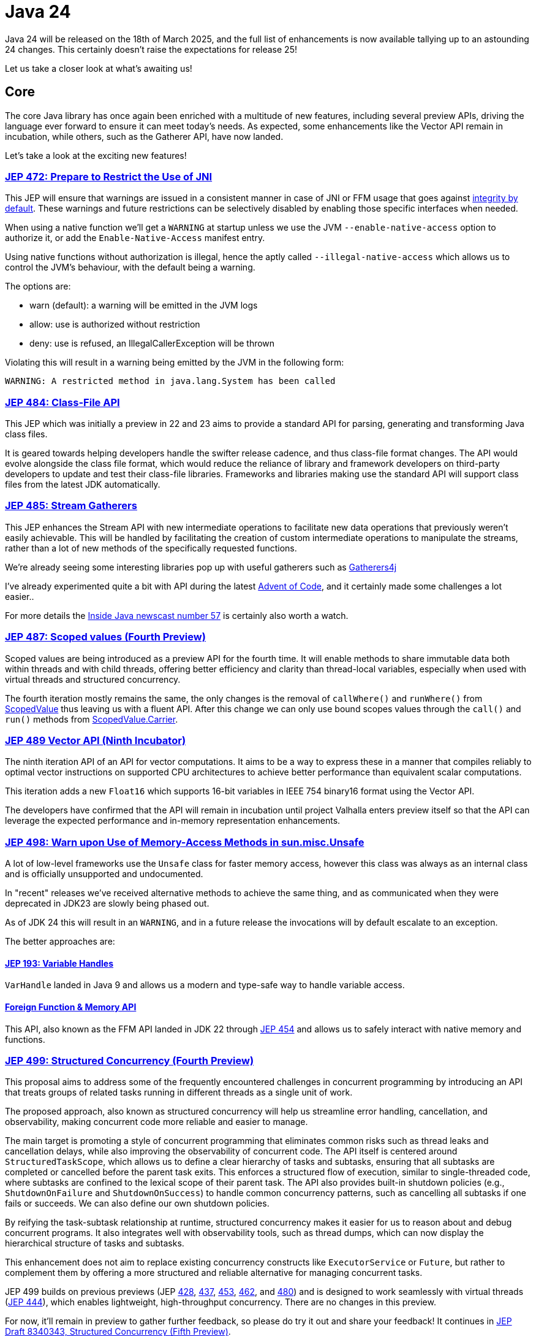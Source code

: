 = Java 24
:toc:
:toc-placement:
:toclevels: 3

Java 24 will be released on the 18th of March 2025, and the full list of enhancements is now available tallying up to an astounding 24 changes. This certainly doesn't raise the expectations for release 25!

Let us take a closer look at what's awaiting us!

== Core

The core Java library has once again been enriched with a multitude of new features, including several preview APIs, driving the language ever forward to ensure it can meet today's needs. As expected, some enhancements like the Vector API remain in incubation, while others, such as the Gatherer API, have now landed.

Let's take a look at the exciting new features!

=== https://openjdk.org/jeps/472[JEP 472: Prepare to Restrict the Use of JNI]

This JEP will ensure that warnings are issued in a consistent manner in case of JNI or FFM usage that goes against https://openjdk.org/jeps/8305968[integrity by default].
These warnings and future restrictions can be selectively disabled by enabling those specific interfaces when needed.

When using a native function we'll get a `WARNING` at startup unless we use the JVM `--enable-native-access` option to authorize it, or add the `Enable-Native-Access` manifest entry.

Using native functions without authorization is illegal, hence the aptly called `--illegal-native-access` which allows us to control the JVM's behaviour, with the default being a warning.

The options are:

* warn (default): a warning will be emitted in the JVM logs
* allow: use is authorized without restriction
* deny: use is refused, an IllegalCallerException will be thrown

Violating this will result in a warning being emitted by the JVM in the following form:

`WARNING: A restricted method in java.lang.System has been called`

=== https://openjdk.org/jeps/484[JEP 484: Class-File API]

This JEP which was initially a preview in 22 and 23 aims to provide a standard API for parsing, generating and transforming Java class files.

It is geared towards helping developers handle the swifter release cadence, and thus class-file format changes. The API would evolve alongside the class file format, which would reduce the reliance of library and framework developers on third-party developers to update and test their class-file libraries. Frameworks and libraries making use the standard API will support class files from the latest JDK automatically.

=== https://openjdk.org/jeps/485[JEP 485: Stream Gatherers]

This JEP enhances the Stream API with new intermediate operations to facilitate new data operations that previously weren't easily achievable. This will be handled by facilitating the creation of custom intermediate operations to manipulate the streams, rather than a lot of new methods of the specifically requested functions.

We're already seeing some interesting libraries pop up with useful gatherers such as https://github.com/tginsberg/gatherers4j[Gatherers4j]

I've already experimented quite a bit with API during the latest https://adventofcode.com/[Advent of Code], and it certainly made some challenges a lot easier..

For more details the https://nipafx.dev/inside-java-newscast-57/[Inside Java newscast number 57] is certainly also worth a watch.

=== https://openjdk.org/jeps/487[JEP 487: Scoped values (Fourth Preview)]

Scoped values are being introduced as a preview API for the fourth time.
It will enable methods to share immutable data both within threads and with child threads, offering better efficiency and clarity than thread-local variables, especially when used with virtual threads and structured concurrency.

The fourth iteration mostly remains the same, the only changes is the removal of `callWhere()` and `runWhere()` from https://cr.openjdk.org/~alanb/sv-20240517/java.base/java/lang/ScopedValue.html[ScopedValue] thus leaving us with a fluent API. After this change we can only use bound scopes values through the `call()` and `run()` methods from https://cr.openjdk.org/~alanb/sv-20240517/java.base/java/lang/ScopedValue.Carrier.html[ScopedValue.Carrier].

=== https://openjdk.org/jeps/489[JEP 489 Vector API (Ninth Incubator)]

The ninth iteration API of an API for vector computations. It aims to be a way to express these in a manner that compiles reliably to optimal vector instructions on supported CPU architectures to achieve better performance than equivalent scalar computations.

This iteration adds a new `Float16` which supports 16-bit variables in IEEE 754 binary16 format using the Vector API.

The developers have confirmed that the API will remain in incubation until project Valhalla enters preview itself so that the API can leverage the expected performance and in-memory representation enhancements.

=== https://openjdk.org/jeps/498[JEP 498: Warn upon Use of Memory-Access Methods in sun.misc.Unsafe]

A lot of low-level frameworks use the `Unsafe` class for faster memory access, however this class was always as an internal class and is officially unsupported and undocumented.

In "recent" releases we've received alternative methods to achieve the same thing, and as communicated when they were deprecated in JDK23 are slowly being phased out.

As of JDK 24 this will result in an `WARNING`, and in a future release the invocations will by default escalate to an exception.

The better approaches are:

==== https://openjdk.org/jeps/193[JEP 193: Variable Handles]

`VarHandle` landed in Java 9 and allows us a modern and type-safe way to handle variable access.

==== https://docs.oracle.com/en/java/javase/24/docs/api/java.base/java/lang/foreign/package-summary.html[Foreign Function & Memory API]

This API, also known as the FFM API landed in JDK 22 through https://openjdk.org/jeps/454[JEP 454] and allows us to safely interact with native memory and functions.

=== https://openjdk.org/jeps/499[JEP 499: Structured Concurrency (Fourth Preview)]

This proposal aims to address some of the frequently encountered challenges in concurrent programming by introducing an API that treats groups of related tasks running in different threads as a single unit of work.

The proposed approach, also known as structured concurrency will help us streamline error handling, cancellation, and observability, making concurrent code more reliable and easier to manage.

The main target is promoting a style of concurrent programming that eliminates common risks such as thread leaks and cancellation delays, while also improving the observability of concurrent code. The API itself is centered around `StructuredTaskScope`, which allows us to define a clear hierarchy of tasks and subtasks, ensuring that all subtasks are completed or cancelled before the parent task exits. This enforces a structured flow of execution, similar to single-threaded code, where subtasks are confined to the lexical scope of their parent task. The API also provides built-in shutdown policies (e.g., `ShutdownOnFailure` and `ShutdownOnSuccess`) to handle common concurrency patterns, such as cancelling all subtasks if one fails or succeeds. We can also define our own shutdown policies.

By reifying the task-subtask relationship at runtime, structured concurrency makes it easier for us to reason about and debug concurrent programs. It also integrates well with observability tools, such as thread dumps, which can now display the hierarchical structure of tasks and subtasks.

This enhancement does not aim to replace existing concurrency constructs like `ExecutorService` or `Future`, but rather to complement them by offering a more structured and reliable alternative for managing concurrent tasks.

JEP 499 builds on previous previews (JEP https://openjdk.org/jeps/428[428], https://openjdk.org/jeps/437[437], https://openjdk.org/jeps/453[453], https://openjdk.org/jeps/462[462], and https://openjdk.org/jeps/480[480]) and is designed to work seamlessly with virtual threads (https://openjdk.org/jeps/444[JEP 444]), which enables lightweight, high-throughput concurrency. There are no changes in this preview.

For now, it'll remain in preview to gather further feedback, so please do try it out and share your feedback! It continues in https://openjdk.org/jeps/8340343[JEP Draft 8340343, Structured Concurrency (Fifth Preview)].

== HotSpot

Proper attention has been paid to make sure that the HotSpot remains efficient and maintainable by addressing such key challenges as the pinning issue plaguing Virtual threads, further garbage collection enhancements, and the deprecation and removal of several legacy sections.

Let us take a look at what was changed.

=== https://openjdk.org/jeps/404[JEP 404: Generational Shenandoah (Experimental)]

This aims to enhance the Shenandoah GC with an experimental generational mode, without impacting non-generational.

With non-generational we mean that the heap was not split into multiple zones each containing objects of different ages. It's based upon the *Weak Generational Hypothesis* which stats that *most objects die young*. The collection of dead objects is very cheap, so if we separate the two we can target young objects to clean the heap more efficiently.

The intent is to reduce the sustained memory footprint, and reduce resource consumption. Initially it'll only support X64 and AArch64, with more instruction sets being supported later.

It was originally intended to land in JDK21. but it was dropped at that time due to identified risks (see for reference https://mail.openjdk.org/pipermail/jdk-dev/2023-June/007959.html[this jdk-dev mailing list entry]) to make sure than when it landed it would deliver the best possible result.

We can enable it through the following JVM options: `-XX:+UnlockExperimentalVMOptions -XX:ShenandoahGCMode=generational`.

=== https://openjdk.org/jeps/450[JEP 450: Compact Object Headers (Experimental)]

This enhancement was inspired by the experiments done in function of https://wiki.openjdk.org/display/lilliput[Project Lilliput] which found that many workloads have an average object size of 32 to 64 bytes.

It proposes to reduce the object header size in the HotSpot JvM from between 96 and 128 bits down to 64 bits on 64-bit architectures. An eye is also being kept on it not introducing any major throughput or latency overhead. It is disabled by default given its experimental nature to avoid unintended consequences.

=== https://openjdk.org/jeps/479[JEP 479: Remove the Windows 32-bit x86 Port]

As planned after the deprecation for removal in JDK 21 (JEP 449) the Windows 32 bit X86 bit source code and build support has been removed.

===  https://openjdk.org/jeps/483[JEP 483: Ahead-of-Time Class Loading & Linking]

This feature aims to enhance Java application startup performance by monitoring an application during one run and creating a cache of preloaded and pre-linked classes for subsequent runs.

It seeks to improve startup time by leveraging the typically consistent startup process of applications, without requiring changes to application code, command-line usage, or build tools.

This approach provides a foundation for future improvements in startup and warmup time, with the current implementation focusing on caching classes loaded by built-in class loaders from the class path, module path, and JDK itself.

One major differentiator from GraalVM which offers a similar functionality all JVM functionalities are preserved. Classes not present in the archive will be dynamically loaded by the JVM.

At the moment this process involves three steps (there are plans to streamline the process of cache creation):

. Performing a training run to record its AOT configuration (into a file called `app.aotconf`) => `java -XX:AOTMode=record -XX:AOTConfiguration=app.aotconf \
-cp app.jar dev.simonverhoeven.DemoApp`
. Use the configuration to create a cache (into a file called `app.aot`) => `java -XX:AOTMode=create -XX:AOTConfiguration=app.aotconf \
-XX:AOTCache=app.aot -cp app.jar`
. Running our application with the cache (note that in case it can't be used the JVM will issue a warning, and then continue) => `java -XX:AOTCache=app.aot -cp app.jar dev.simonverhoeven.DemoApp`

On my local machine, Spring PetClinic startup with AOT cache took 2.7 seconds versus 4.6 without.

=== https://openjdk.org/jeps/475[JEP 475: Late Barrier Expansion for G1]

Simplifies the G1 Garbage Collection barrier implementation, which stores information about the application memory access by moving the expansion of the expansion thereof to later in the C2 JIT's compilation pipeline.

This makes the G1 barriers more comprehensible, and reduces the C2 execution time when using the G1 collector. Additionally, it guarantees the preservation of the C2 invariants while preserving the quality of C2 generated code.

=== https://openjdk.org/jeps/490[JEP 490: ZGC: Remove the Non-Generational Mode]

The non-generational mode of the Z Garbage Collector (ZGC) will be removed to reduce the current maintenance cost of supporting two different modes as to speed up the development of new features.

=== https://openjdk.org/jeps/491[JEP 491: Synchronize Virtual Threads without Pinning]

To provide some context for this JEP: Virtual Threads are lightweight threads managed by the JVM, designed to have minimal overhead compared to traditional platform threads. They are particularly well-suited for I/O-bound or highly concurrent applications, as they enable efficient scaling without the resource constraints associated with platform threads. When executed, virtual threads are mounted onto platform threads (also called carrier threads), with the JVM handling scheduling and context switching. This abstraction simplifies concurrent programming by reducing the need for complex thread-pooling or asynchronous programming constructs. Virtual threads were introduced as part of https://openjdk.org/projects/loom/[Project Loom] and formalized in https://openjdk.org/jeps/444[JEP 444].

An issue up until now was that Java synchronization didn't unmount the platform thread, thus the platform thread was *pinned* to the virtual thread which negatively impacted the scalability of virtual threads.
For example, if too many threads are pinned to the platform threads available to the JVM we can run into starvation, or even deadlock issues.

This JEP aims to resolve this issue by making it possible for Virtual Threads that block in such cases to release their underlying platform threads. This will almost fully eliminate cases of VT being pinned to platform threads and resolve one of the most frequently encountered performance issue when adapting them.

Netflix also shared an interesting writeup on this issue on their TechBlog called https://netflixtechblog.com/java-21-virtual-threads-dude-wheres-my-lock-3052540e231d[Java 21 Virtual Threads - Dude, Where’s My Lock?].

=== https://openjdk.org/jeps/501[JEP 501: Deprecate the 32-bit x86 Port for Removal]

The final remaining 32-bit x86 port which is the one for Linux is being deprecated, and thus all downstream ones. After the 32-bit x86 port is removed, the only way to run Java programs on 32-bit x86 processors will be the architecture-agnostic https://openjdk.org/projects/zero/[Zero] port of the JDK.

== Language specification

The Java language continues to evolve with various enhancements to make it more flexible, expressive and convenient to use. There are enhancements for people of all skill levels geared towards making sure it can meet today's and tomorrow's needs.

Let's take a look at the latest preview features, including updates to pattern matching, flexible constructors, and simplified module imports, and how they've evolved based on community feedback.

=== https://openjdk.org/jeps/488[JEP 488: Primitive Types in Patterns, instanceof, and switch (Second Preview)]

This JEP first introduced as 455 returns without any changes. It aims to enhance pattern matching by allowing primitives in all pattern contexts, and allowing one to use them with instanceof and switch as well.

=== https://openjdk.org/jeps/492[JEP 492: Flexible Constructor Bodies (Third Preview)]

This proposed Java language feature allows statements before explicit constructor invocations, enabling more natural field initialization. As a preview feature in JDK 22 and 23, it introduces two constructor phases: a prologue and epilogue respectively to help developers place initialization logic more intuitively while preserving existing instantiation safeguards. This proposal has not changed compared to the second preview.

=== https://openjdk.org/jeps/494[JEP 494: Module Import Declarations (Second Preview)]

This will allow us to easily import all packages exported by a module, this facilitates the reuse of modular libraries without requiring the importing code to be within a module itself. It will also allow beginners to more easily use third-party libraries and core Java classes without needing to know their exact location within the package hierarchy.

Compared to the first revision there are two additions:

* the restriction that no module is able to declare a transitive dependency on the `java.base` module has been lifted, and the `java.se module` now transitively requires the `java.base` module
* type-import-on-demand declarations are now allowed to shadow module import declarations.

For example: `import module java.base;`.

=== https://openjdk.org/jeps/495[JEP 495: Simple Source Files and Instance Main Methods (Fourth Preview)]

This preview which hasn't changed from it's previous iteration where it was known as `implicitly Declared Classes and Instance Main Methods,` would enable simplified programs by allowing them to be defined in an implicit class and an instance method `void main()`.

== Security

Java's security continues to evolve with enhancements such as quantum-resistant algorithms and the removal of outdated features.
These changes help ensure that Java remains a secure and future-proof platform. Not only are today's security needs tackled, but the language is also preparing for tomorrow's challenges such as the rise of quantum computing.

Let's dive into the key security updates!

=== https://openjdk.org/jeps/478[JEP 478: Key Derivation Function API (Preview)]

This proposal aims to introduce an API to derive additional keys from a secret key and other data through cryptographic algorithms as Key Derivation Functions (KDFs).
KDF is part of the cryptographic standard  https://docs.oasis-open.org/pkcs11/pkcs11-spec/v3.1/os/pkcs11-spec-v3.1-os.html[PKCS #11], and are one of the key elements needed to implement Hybrid Public Key Encryption (HPKE). HPKE is a post-quantum cryptographic algorithm designed to be resistant to quantum computers.

=== https://openjdk.org/jeps/486[JEP 486: Permanently Disable the Security Manager]

The Security Manager, deprecated in Java 17, has now been permanently disabled in JDK 24 and is slated for complete removal in a future release. Originally designed to secure untrusted code (e.g., applets), the Security Manager provided a set of checks for actions like thread creation and file access. However, it was complex to maintain and had a significant performance footprint when enabled. Its removal has led to the deletion of over 14,000 lines of code, simplifying the JDK.

Opinions on the removal are divided. While most developers are unaffected, some platforms—particularly those with plugin systems like Kafka Connect, Elasticsearch, and Kestra—face challenges. These systems rely on executing untrusted code, and the Security Manager provided a built-in mechanism for enforcing security policies. Without it, developers must now implement alternatives such as sandboxing (e.g., Docker, GraalVM) or custom access controls using Java agents.

While modern security needs are better addressed by tools like containers and OS-level sandboxing, the transition away from the Security Manager requires effort and may not fully replicate its functionality for all use cases.

An interesting read on this topic is also: https://stuartmarks.wordpress.com/2024/12/12/detoxifying-the-jdk-source-code/[Stuart Marks - Detoxifying the JDK Source Code].

=== https://openjdk.org/jeps/496[JEP 496: Quantum-Resistant Module-Lattice-Based Key Encapsulation Mechanism]

JEP 496 introduces an implementation of the key encapsulation mechanism based on a quantum-resistant algorithm Module-Lattice (ML-KEM).These are used to secure symmetric keys over unsecured communication channels using public key cryptography.

Module-Lattice-Based Key Encapsulation Mechanism (ML-KEM), is a quantum-resistant algorithm standardized by NIST in https://csrc.nist.gov/pubs/fips/203/final[FIPS 203], to secure symmetric keys over unsecured channels using public key cryptography. It is designed to withstand attacks from future quantum computers, which could break current algorithms like RSA and Diffie-Hellman using https://www.wikiwand.com/en/articles/Shor's_algorithm[Shor's algorithm]. While quantum computers capable of such attacks are still far off (requiring thousands of Qubits, compared to today's ~64 Qubit systems), the transition to quantum-resistant algorithms is urgent to protect against "harvest now, decrypt later" threats.

This proposal integrates ML-KEM into Java's security APIs, thus providing implementations for:

* `KeyPairGenerator`
* `KEM`
* `KeyFactory`

And supporting three parameter sets:

* `ML-KEM-512`
* `ML-KEM-768`
* `ML-KEM-1024`

It also facilitates key generation and certificate signing via the keytool command.

This integration directly into the JDK enables a smooth adoption of quantum-resistant cryptography across all supported platforms, which will help future-proofing our applications against quantum computing threats. This aligns with https://www.nist.gov/[NIST]'s recommendation to transition to post-quantum algorithms within the next decade.

=== https://openjdk.org/jeps/497[JEP 497: Quantum-Resistant Module-Lattice-Based Digital Signature Algorithm]

JEP 497 introduces the Module-Lattice-Based Digital Signature Algorithm (ML-DSA), a quantum-resistant algorithm standardized by NIST in https://csrc.nist.gov/pubs/fips/204/final[FIPS 204], to enhance the security of Java applications. It is designed to withstand attacks from future quantum computers, which could break current algorithms like RSA and Diffie-Hellman using https://www.wikiwand.com/en/articles/Shor's_algorithm[Shor's algorithm]. While quantum computers capable of such attacks are still far off (requiring thousands of Qubits, compared to today's ~64 Qubit systems), the transition to quantum-resistant algorithms is urgent to protect against "harvest now, decrypt later" threats.

This proposal integrates ML-DSA into Java's security APIs, thus providing implementations for:

* `KeyPairGenerator`
* `KEM`
* `KeyFactory`

And supporting three parameter sets:

* `ML-DSA-44`
* `ML-DSA-65`
* `ML-DSA-87`

This integration directly into the JDK enables a smooth adoption of quantum-resistant cryptography across all supported platforms, which will help future-proofing our applications against quantum computing threats. This aligns with https://www.nist.gov/[NIST]'s recommendation to transition to post-quantum algorithms within the next decade.

== Tools

The tooling ecosystem is evolving to better meet today's deployment and image creation needs, helping developers address the demands of modern development workflows.

=== https://openjdk.org/jeps/493[JEP 493: Linking Run-Time Images without JMODs]

This enhancement reduces the JDK's size by roughly 25% by enabling the `jlink` tool to create custom run-time images without relying on the JDK's JMOD files. *Note:* Since this feature is not enabled by default, and not all vendors may choose to implement this feature the JDK needs to be built with the `--enable-linkable-runtime` option, the resulting JDK omits JMOD files, and `jlink` can extract modules directly from the run-time image itself. This capability is particularly advantageous in cloud environments, where smaller container images improve deployment efficiency.

The `jlink` tool in such a JDK can consume modules from the run-time image, modular JARs, or JMOD files, preferring the latter if available. For example, creating a run-time image with only `java.base` and `java.xml` works as usual:

[source,bash]
----
$ jlink --add-modules java.xml --output image
$ image/bin/java --list-modules
java.base@24
java.xml@24
----

The resulting image is about 60% smaller than a full JDK run-time image. For more complex cases, such as linking an application module (`app`) and its dependency (`lib`), the process remains straightforward:

[source,bash]
----
$ jlink --module-path mlib --add-modules app --output app
----

However, there are some restrictions: `jlink` cannot create images containing itself (`jdk.jlink`), fails if user-editable configuration files (e.g., `java.security`) are modified, and does not support cross-linking or `--patch-module`.

== General

Beyond the major enhancement proposals, Java 24 includes a variety of smaller updates, removals, and deprecations that further improve the language.

Some examples:

Additions:

* Unicode 16 support which enables better handling of modern text and emojis
* New Java Flight Recorder events to further enhance observability
* New MXBean to Monitor and Manage Virtual Thread Scheduler complementing the enhancements from project Loom
* Support for including security properties files so security properties can more easily be managed in a centralized manner

Removals:

* Linux Desktop GTK2 Support as all Linux distributions supported by JDK 24 provide GTK3 support
* JDK1.1 Compatible Behavior for "EST", "MST", and "HST" Time Zones, the appropriate zone IDs listed in https://docs.oracle.com/en/java/javase/24/docs/api/java.base/java/time/ZoneId.html#SHORT_IDS[ZoneId.SHORT_IDS] should be used

Deprecations:

* jstatd tool to further reduce dependencies on Remote Method Invocation, the monitoring of local VMs using the Attach API isn't impacted
* debugd subcommand of the jhsdb tool as this remote debug server is not widely used, nor documented and dependencies on Remote Method Invocation are being reduced as much as possible
* jrunscript tool as this tool is no longer functional given the removal of the JavaScript engine in Java 15 as part of https://openjdk.org/jeps/372[JEP 372]

Issues:

* Undefined type variables no longer resulting in null, but rather throwing a `TypeNotPresentException`
* Single-line leading `///` dangling comments will no longer trigger a warning

As always, I recommend checking out the https://jdk.java.net/24/release-notes[release notes]

== Thoughts

Once again, an impressive list of enhancements has been delivered, and significant progress has been made on long-running projects like Loom.

We're seeing some powerful new features such as Stream Gatherers which open up new possibilities for data processing, AOT class loading which may significantly reduce startup times for our applications, and quantum-resistant algorithms which help ensure Java remains secure in the face of future threats.

Java 24 offers improvements for both newcomers and seasoned developers, underscoring the language's enduring relevance. The strong focus on security addresses today's critical challenges, while reductions in resource consumption help lower Java's ecological footprint and increase the cost-effectiveness for cloud and enterprise environments.

Given what we've seen in this release, and what's already in the works for Java 25 I'm certainly optimistic about the future!

You can find the latest version of this article, and code examples in my https://github.com/SimonVerhoeven/java24-demo[java24-demo] repository.

== Lookahead

General availability of Java 25 is planned for September 2025, and while at the time of writing there are no JEPs targeted at it yet, we can already make some guesses based upon the submitted candidates and drafts.

Some of the ones I hope and expect to see land are:

* https://openjdk.org/jeps/495[JEP-495: Simple Source Files and Instance Main Methods (Fourth Preview)] - which would make the language more accessible to new developers.

* https://openjdk.org/jeps/502[JEP-502: Stable Values (Preview)] - which would bring us immutable value holders that are at most initialized once as it would help us move towards deferred immutability through `StableValue` and `StableSupplier`.

* https://openjdk.org/jeps/8340343[JEP draft 8340343: Structured Concurrency (Fifth Preview)] - structured concurrency has received quite a bit of feedback so far, so I hope to see it land, but we'll have to see. It will certainly help out when writing multithreaded applications, and it'll be nice to see https://openjdk.org/projects/loom/[project Loom] progress.

* https://openjdk.org/jeps/8326035[JEP draft 8326035: CDS Object Streaming] - proposes to add an object archiving mechanism for Class-Data Sharing (CDS) in the Z Garbage Collector (ZGC) since it'll enhance the usage of the AOT cache from https://openjdk.org/projects/leyden/[project Leyden]

* https://openjdk.org/jeps/8300911[JEP draft 8300911: PEM API (Preview)] - introduces an easy-to-use API for encoding and decoding Privacy-Enhanced Mail (PEM) format as it helps underscore Java's commitment to enabling highly secure applications and address one of the pain points expressed in the https://mail.openjdk.org/pipermail/security-dev/2022-April/029757.html[ Java Cryptographic Extensions Survey] in April 2022.

While some of these are still in draft form and subject to change they do already give us a nice glance at what the architects are looking into.
Furthermore, these changes help highlight Java's roadmap and continuous evolution.
If you're as excited as I am about all these changes, and want to provide feedback I highly recommend trying out the https://jdk.java.net/25/[preview builds]!

== Resources

Some useful resources to dive deeper into the Java ecosystem, and stay up-to-date are:

* https://jdk.java.net/24/release-notes[The release notes] - The official source for all changes, including new features, bug fixes, and deprecations
* https://javaalmanac.io/jdk/24/[The Java version almanac] - A great resource with details on distributions, and API differences between various releases
* https://foojay.io/[Foojay] - A magnificent Java community offering articles, tutorials, and discussions on the latest in the Java ecosystem
* https://sdkman.io/[SDKman!] - a great tool to manage the installation of various tools and languages
* https://inside.java/[Inside Java] - News updates by Java team members at Oracle
* https://www.jcp.org/ [Java Community Process] - the place where people can propose, discuss, and approve new features through a Java Specification Request (JSR)